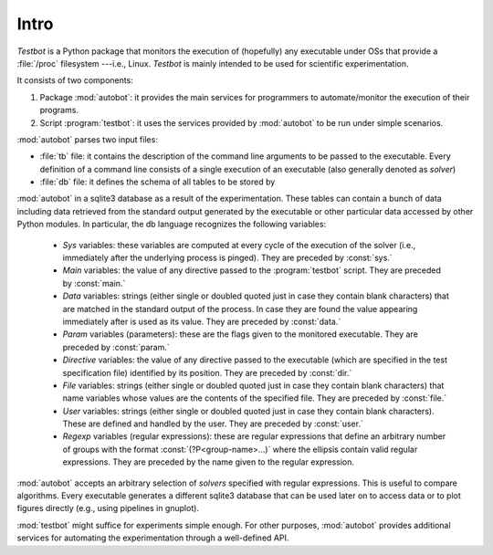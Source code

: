 ****************
Intro
****************

.. index::
   single: /proc
   single: autobot
   single: testbot
   single: tb
   pair: test; specification
   single: db
   pair: database; specification
   pair: SQLite3; database
   pair: sys; variables
   pair: main; variables
   pair: data; variables
   pair: param; variables
   pair: directive; variables
   pair: file; variables
   pair: user; variables

*Testbot* is a Python package that monitors the execution of
(hopefully) any executable under OSs that provide a :file:`/proc`
filesystem ---i.e., Linux. *Testbot* is mainly intended to be used for
scientific experimentation.

It consists of two components:

1. Package :mod:`autobot`: it provides the main services for
   programmers to automate/monitor the execution of their programs.

2. Script :program:`testbot`: it uses the services provided by
   :mod:`autobot` to be run under simple scenarios.

:mod:`autobot` parses two input files:

* :file:`tb` file: it contains the description of the command line
  arguments to be passed to the executable. Every definition of a
  command line consists of a single execution of an executable (also
  generally denoted as *solver*)

* :file:`db` file: it defines the schema of all tables to be stored by
:mod:`autobot` in a sqlite3 database as a result of the
experimentation. These tables can contain a bunch of data including
data retrieved from the standard output generated by the executable or
other particular data accessed by other Python modules. In particular,
the db language recognizes the following variables:

	+ *Sys* variables: these variables are computed at every cycle
          of the execution of the solver (i.e., immediately after the
          underlying process is pinged). They are preceded by
          :const:`sys.`

	+ *Main* variables: the value of any directive passed to the
          :program:`testbot` script. They are preceded by
          :const:`main.`

	+ *Data* variables: strings (either single or doubled quoted
          just in case they contain blank characters) that are matched
          in the standard output of the process. In case they are
          found the value appearing immediately after is used as its
          value. They are preceded by :const:`data.`

        + *Param* variables (parameters): these are the flags given to
          the monitored executable. They are preceded by
          :const:`param.`

	+ *Directive* variables: the value of any directive passed to
          the executable (which are specified in the test
          specification file) identified by its position. They are
          preceded by :const:`dir.`

	+ *File* variables: strings (either single or doubled quoted
          just in case they contain blank characters) that name
          variables whose values are the contents of the specified
          file. They are preceded by :const:`file.`

        + *User* variables: strings (either single or doubled quoted
          just in case they contain blank characters). These are
          defined and handled by the user. They are preceded by
          :const:`user.`

	+ *Regexp* variables (regular expressions): these are regular
          expressions that define an arbitrary number of groups with
          the format :const:`(?P<group-name>...)` where the ellipsis
          contain valid regular expressions. They are preceded by the
          name given to the regular expression.

:mod:`autobot` accepts an arbitrary selection of *solvers* specified
with regular expressions. This is useful to compare algorithms. Every
executable generates a different sqlite3 database that can be used
later on to access data or to plot figures directly (e.g., using
pipelines in gnuplot).

:mod:`testbot` might suffice for experiments simple enough. For other
purposes, :mod:`autobot` provides additional services for automating
the experimentation through a well-defined API.

